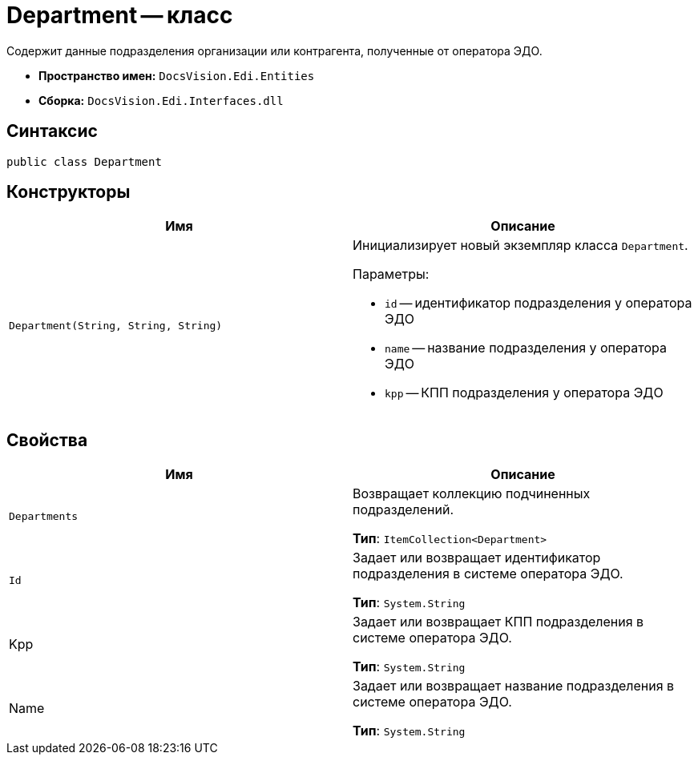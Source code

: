 = Department -- класс

Содержит данные подразделения организации или контрагента, полученные от оператора ЭДО.

* *Пространство имен:* `DocsVision.Edi.Entities`
* *Сборка:* `DocsVision.Edi.Interfaces.dll`

== Синтаксис

[source,csharp]
----
public class Department
----

== Конструкторы

[cols=",",options="header",]
|===
|Имя |Описание

|`Department(String, String, String)`
a|Инициализирует новый экземпляр класса `Department`.

.Параметры:
* `id` -- идентификатор подразделения у оператора ЭДО
* `name` -- название подразделения у оператора ЭДО
* `kpp` -- КПП подразделения у оператора ЭДО
|===

== Свойства

[cols=",",options="header",]
|===
|Имя |Описание

|`Departments`
a|Возвращает коллекцию подчиненных подразделений.

*Тип*: `ItemCollection<Department>`

|`Id`
|Задает или возвращает идентификатор подразделения в системе оператора ЭДО.

*Тип*: `System.String`

|Kpp
a|Задает или возвращает КПП подразделения в системе оператора ЭДО.

*Тип*: `System.String`

|Name
a|Задает или возвращает название подразделения в системе оператора ЭДО.

*Тип*: `System.String`
|===
